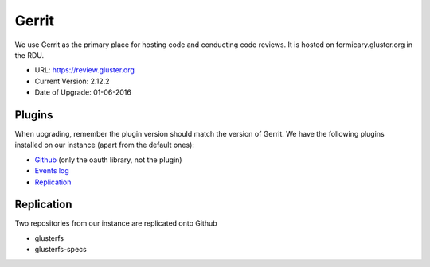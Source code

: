 Gerrit
======

We use Gerrit as the primary place for hosting code and conducting code
reviews. It is hosted on formicary.gluster.org in the RDU.

* URL: https://review.gluster.org
* Current Version: 2.12.2
* Date of Upgrade: 01-06-2016

Plugins
-------

When upgrading, remember the plugin version should match the version of Gerrit.
We have the following plugins installed on our instance (apart from the default
ones):

* `Github <https://gerrit.googlesource.com/plugins/github/+/master/README.md>`_
  (only the oauth library, not the plugin)
* `Events log <https://gerrit.googlesource.com/plugins/events-log/>`_
* `Replication <https://gerrit.googlesource.com/plugins/replication/+/master/src/main/resources/Documentation/about.md>`_

Replication
-----------

Two repositories from our instance are replicated onto Github

* glusterfs
* glusterfs-specs
